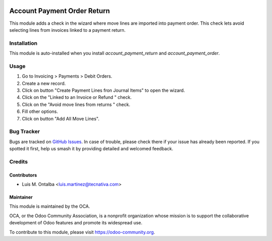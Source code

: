 .. image:: https://img.shields.io/badge/licence-AGPL--3-blue.svg
    :target: http://www.gnu.org/licenses/agpl-3.0-standalone.html
    :alt: License: AGPL-3

============================
Account Payment Order Return
============================

This module adds a check in the wizard where move lines are imported into
payment order.
This check lets avoid selecting lines from invoices linked to a payment return.

Installation
============

This module is auto-installed when you install *account_payment_return* and
*account_payment_order*.

Usage
=====

#. Go to Invoicing > Payments > Debit Orders.
#. Create a new record.
#. Click on button "Create Payment Lines fron Journal Items" to open the
   wizard.
#. Click on the "Linked to an Invoice or Refund " check.
#. Click on the "Avoid move lines from returns " check.
#. Fill other options.
#. Click on button "Add All Move Lines".

.. image:: https://odoo-community.org/website/image/ir.attachment/5784_f2813bd/datas
   :alt: Try me on Runbot
   :target: https://runbot.odoo-community.org/runbot/173/9.0

Bug Tracker
===========

Bugs are tracked on `GitHub Issues
<https://github.com/OCA/bank-payment/issues>`_. In case of trouble, please
check there if your issue has already been reported. If you spotted it first,
help us smash it by providing detailed and welcomed feedback.

Credits
=======

Contributors
------------
* Luis M. Ontalba <luis.martinez@tecnativa.com>

Maintainer
----------

.. image:: https://odoo-community.org/logo.png
   :alt: Odoo Community Association
   :target: https://odoo-community.org

This module is maintained by the OCA.

OCA, or the Odoo Community Association, is a nonprofit organization whose
mission is to support the collaborative development of Odoo features and
promote its widespread use.

To contribute to this module, please visit https://odoo-community.org.
